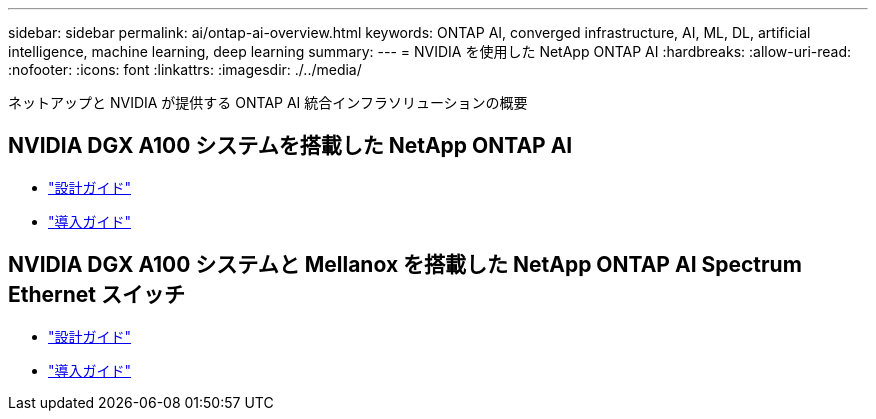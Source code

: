 ---
sidebar: sidebar 
permalink: ai/ontap-ai-overview.html 
keywords: ONTAP AI, converged infrastructure, AI, ML, DL, artificial intelligence, machine learning, deep learning 
summary:  
---
= NVIDIA を使用した NetApp ONTAP AI
:hardbreaks:
:allow-uri-read: 
:nofooter: 
:icons: font
:linkattrs: 
:imagesdir: ./../media/


[role="lead"]
ネットアップと NVIDIA が提供する ONTAP AI 統合インフラソリューションの概要



== NVIDIA DGX A100 システムを搭載した NetApp ONTAP AI

* link:https://www.netapp.com/pdf.html?item=/media/19432-nva-1151-design.pdf["設計ガイド"]
* link:https://www.netapp.com/pdf.html?item=/media/20708-nva-1151-deploy.pdf["導入ガイド"]




== NVIDIA DGX A100 システムと Mellanox を搭載した NetApp ONTAP AI Spectrum Ethernet スイッチ

* link:https://www.netapp.com/pdf.html?item=/media/21793-nva-1153-design.pdf["設計ガイド"]
* link:https://www.netapp.com/pdf.html?item=/media/21789-nva-1153-deploy.pdf["導入ガイド"]

